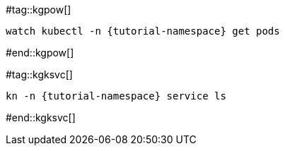 #tag::kgpow[]
[.console-input]
[source,bash,subs="+quotes,+attributes,+macros"]
----
watch kubectl -n {tutorial-namespace} get pods
----
#end::kgpow[]

#tag::kgksvc[]
[.console-input]
[source,bash,subs="+quotes,+attributes,+macros"]
----
kn -n {tutorial-namespace} service ls
----
#end::kgksvc[]